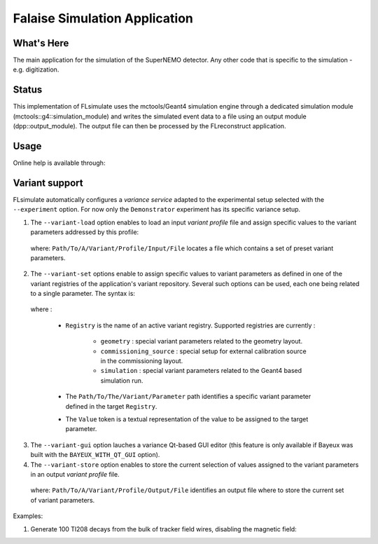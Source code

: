 ==============================
Falaise Simulation Application
==============================

What's Here
===========

The main application for the simulation of the SuperNEMO detector.
Any other code that is specific to the simulation - e.g. digitization.

Status
======

This implementation  of FLsimulate uses the  mctools/Geant4 simulation
engine      through      a       dedicated      simulation      module
(mctools::g4::simulation_module) and  writes the simulated  event data
to a  file using  an output  module (dpp::output_module).   The output
file can then be processed by the FLreconstruct application.

Usage
======

Online help is available through:

.. raw:: sh

   flsimulate --help
..

Variant support
===============

FLsimulate automatically  configures a  *variance service*  adapted to
the experimental setup selected  with the ``--experiment`` option. For
now  only the  ``Demonstrator`` experiment  has its  specific variance
setup.

1. The  ``--variant-load``  option  enables  to load  an  input  *variant
   profile* file  and assign  specific values  to the  variant parameters
   addressed by this profile:

.. raw:: sh

   --variant-load "Path/To/A/Variant/Profile/Input/File"
..

   where:  ``Path/To/A/Variant/Profile/Input/File``   locates  a  file
   which contains a set of preset variant parameters.

2. The ``--variant-set``  options enable to assign  specific values to
   variant parameters as  defined in one of the  variant registries of
   the application's  variant repository. Several such  options can be
   used, each one being related to a single parameter. The syntax is:

.. raw: sh

   --variant-set "Registry:Path/To/The/Variant/Parameter=Value"
..

   where :

    * ``Registry`` is the  name of an active  variant registry. Supported
      registries are currently :

       * ``geometry``  :  special  variant   parameters  related  to  the
         geometry layout.
       * ``commissioning_source``   :   special    setup   for   external
         calibration source in the commissioning layout.
       * ``simulation`` : special  variant   parameters  related  to  the
         Geant4 based simulation run.

    * The  ``Path/To/The/Variant/Parameter`` path  identifies a  specific
      variant parameter defined in the target ``Registry``.
    * The ``Value`` token is a textual  representation of the value to be
      assigned to the target parameter.

3. The ``--variant-gui``  option lauches  a variance Qt-based  GUI editor
   (this  feature  is  only  available  if  Bayeux  was  built  with  the
   ``BAYEUX_WITH_QT_GUI`` option).

4. The ``--variant-store`` option enables  to store the current selection
   of values  assigned to  the variant parameters  in an  output *variant
   profile* file.

.. raw:: sh

   --variant-store "Path/To/A/Variant/Profile/Output/File"
..

   where:   ``Path/To/A/Variant/Profile/Output/File``  identifies   an
   output file where to store the current set of variant parameters.


Examples:

1. Generate 100 Tl208 decays from the bulk of tracker field wires,
   disabling the magnetic field:

.. raw:: sh

   flsimulate \
     --experiment       "Demonstrator" \
     --variant-registry "dummy[+]=@falaise:examples/variants/dummy/1.0/registries/dummy.conf" \
     --variant-registry "dummy2[+]=@falaise:examples/variants/dummy/1.0/registries/dummy.conf" \
     --variant-logging  "trace" \
     --variant-set      "geometry:layout=HalfCommissioning" \
     --variant-gui      \
     --variant-store    "this_profile.conf" \
     --event-generator  "Tl208" \
     --vertex-generator "field_wire_bulk" \
     --number           100 \
     --modulo           10 \
     --output-profiles  "all_details" \
     --output-file      "Tl208-field_wire_bulk_SD-100.brio"
..

..     --variant-registry "dummy[+]=@falaise:examples/variants/dummy/1.0/registries/dummy.conf" \
..     --variant-registry "dummy2[+]=@falaise:examples/variants/dummy/1.0/registries/dummy.conf" \
..     --variant-set      "geometry:layout=HalfCommissioning" \
..     --variant-set "geometry:layout/if_half_commissioning/magnetic_field=false" \
..     --variant-set "geometry:layout/if_basic/magnetic_field=false" \


.. raw:: sh

   flreconstruct \
     --variant-load "this_profile.conf" \
     --variant-gui  \
     --pipeline "__default__" \
     --input-file   "Tl208-field_wire_bulk_SD-100.brio" \
     --output-file  "Tl208-field_wire_bulk_SD-100.rec.brio"


   Browse the events:

.. raw:: sh

   flvisualize \
     --input-files "Tl208-field_wire_bulk_SD-100.brio"
..
